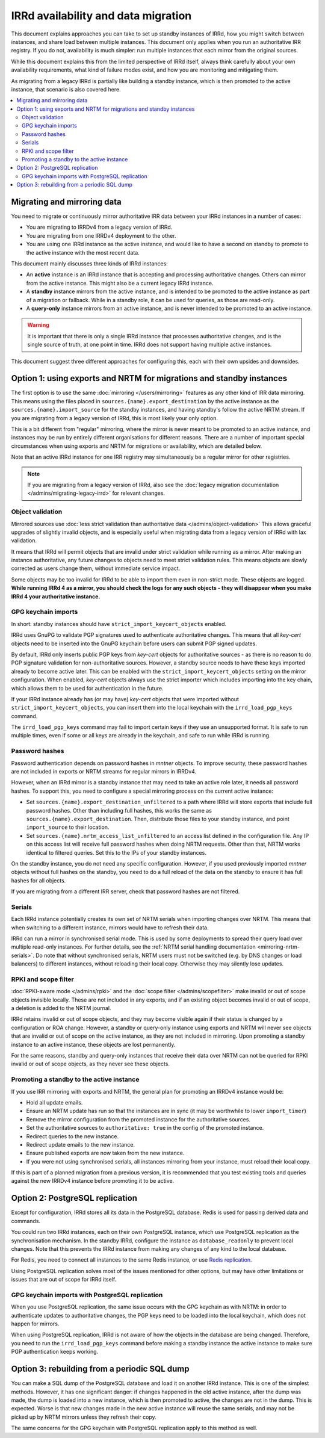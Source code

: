 ====================================
IRRd availability and data migration
====================================

This document explains approaches you can take to set up standby instances
of IRRd, how you might switch between instances, and share load between multiple
instances. This document only applies when you run an authoritative IRR
registry. If you do not, availability is much simpler: run multiple instances
that each mirror from the original sources.

While this document explains this from the limited perspective
of IRRd itself, always think carefully about your own availability requirements,
what kind of failure modes exist, and how you are monitoring and mitigating them.

As migrating from a legacy IRRd is partially like building a standby instance,
which is then promoted to the active instance,
that scenario is also covered here.

.. contents::
   :backlinks: none
   :local:

Migrating and mirroring data
----------------------------
You need to migrate or continuously mirror authoritative IRR data between your
IRRd instances in a number of cases:

* You are migrating to IRRDv4 from a legacy version of IRRd.
* You are migrating from one IRRDv4 deployment to the other.
* You are using one IRRd instance as the active instance, and would like to
  have a second on standby to promote to the active instance with the
  most recent data.

This document mainly discusses three kinds of IRRd instances:

* An **active** instance is an IRRd instance that is accepting and processing
  authoritative changes. Others can mirror from the active instance.
  This might also be a current legacy IRRd instance.
* A **standby** instance mirrors from the active instance, and is intended to
  be promoted to the active instance as part of a migration or fallback.
  While in a standby role, it can be used for queries, as those are read-only.
* A **query-only** instance mirrors from an active instance, and is never
  intended to be promoted to an active instance.

.. warning::
    It is important that there is only a single IRRd instance
    that processes authoritative changes, and is the single source of truth,
    at one point in time. IRRd does not support having multiple active instances.

This document suggest three different approaches for configuring this,
each with their own upsides and downsides.


Option 1: using exports and NRTM for migrations and standby instances
---------------------------------------------------------------------
The first option is to use the same :doc:`mirroring </users/mirroring>`
features as any other kind of IRR data mirroring. This means using the files
placed in ``sources.{name}.export_destination`` by the active instance
as the ``sources.{name}.import_source`` for the standby instances,
and having standby's follow the active NRTM stream.
If you are migrating from a legacy version of IRRd, this is most likely your
only option.

This is a bit different from "regular" mirroring, where the mirror
is never meant to be promoted to an active instance, and instances may be run by entirely
different organisations for different reasons.
There are a number of important special circumstances when using exports and
NRTM for migrations or availability, which are detailed below.

Note that an active IRRd instance for one IRR registry may simultaneously be a
regular mirror for other registries.

.. note::
   If you are migrating from a legacy version of IRRd, also see the
   :doc:`legacy migration documentation </admins/migrating-legacy-irrd>`
   for relevant changes.


Object validation
~~~~~~~~~~~~~~~~~
Mirrored sources use
:doc:`less strict validation than authoritative data </admins/object-validation>`
This allows graceful upgrades of slightly invalid objects, and is especially
useful when migrating data from a legacy version of IRRd with lax validation.

It means that IRRd will permit objects that are invalid under strict
validation while running as a mirror. After making an instance authoritative,
any future changes to objects need to meet strict validation rules.
This means objects are slowly corrected as users change them, without
immediate service impact.

Some objects may be too invalid for IRRd to be able to import them
even in non-strict mode. These objects are logged. **While running IRRd 4
as a mirror, you should check the logs for any such objects - they will
disappear when you make IRRd 4 your authoritative instance.**

GPG keychain imports
~~~~~~~~~~~~~~~~~~~~
In short: standby instances should have ``strict_import_keycert_objects``
enabled.

IRRd uses GnuPG to validate PGP signatures used to authenticate authoritative
changes. This means that all `key-cert` objects need to be inserted into the
GnuPG keychain before users can submit PGP signed updates.

By default, IRRd only inserts public PGP keys from `key-cert` objects for
authoritative sources - as there is no reason to do PGP signature validation
for non-authoritative sources. However, a standby source needs to have these
keys imported already to become active later. This can be enabled with the
``strict_import_keycert_objects`` setting on the mirror configuration.
When enabled, `key-cert` objects always use the strict importer which includes
importing into the key chain, which allows them to be used for authentication
in the future.

If your IRRd instance already has (or may have) `key-cert` objects that were
imported without ``strict_import_keycert_objects``, you can insert them into the
local keychain with the ``irrd_load_pgp_keys`` command.

The ``irrd_load_pgp_keys`` command may fail to import certain keys if they use
an unsupported format. It is safe to run multiple times, even if some or all
keys are already in the keychain, and safe to run while IRRd is running.

Password hashes
~~~~~~~~~~~~~~~
Password authentication depends on password hashes in `mntner` objects.
To improve security, these password hashes are not included in exports or
NRTM streams for regular mirrors in IRRDv4.

However, when an IRRd mirror is a standby
instance that may need to take an active role later, it needs all password
hashes. To support this, you need to configure a special mirroring process
on the current active instance:

* Set ``sources.{name}.export_destination_unfiltered`` to a path where IRRd
  will store exports that include full password hashes. Other than including
  full hashes, this works the same as ``sources.{name}.export_destination``.
  Then, distribute those files to your standby instance, and point
  ``import_source`` to their location.
* Set ``sources.{name}.nrtm_access_list_unfiltered`` to an access list defined
  in the configuration file. Any IP on this access list will receive
  full password hashes when doing NRTM requests. Other than that, NRTM works
  identical to filtered queries. Set this to the IPs of your standby instances.

On the standby instance, you do not need any specific configuration.
However, if you used previously imported `mntner` objects without full hashes
on the standby, you need to do a full reload of the data on the standby to
ensure it has full hashes for all objects.

If you are migrating from a different IRR server, check that password
hashes are not filtered.

Serials
~~~~~~~
Each IRRd instance potentially creates its own set of NRTM serials when
importing changes over NRTM.
This means that when switching to a different instance, mirrors would
have to refresh their data.

IRRd can run a mirror in synchronised serial mode. This is used by some
deployments to spread their query load over multiple read-only instances.
For further details, see the
:ref:`NRTM serial handling documentation <mirroring-nrtm-serials>`.
Do note that without synchronised serials, NRTM users must not be switched
(e.g. by DNS changes or load balancers) to different instances, without
reloading their local copy. Otherwise they may silently lose updates.

RPKI and scope filter
~~~~~~~~~~~~~~~~~~~~~
:doc:`RPKI-aware mode </admins/rpki>` and the
:doc:`scope filter </admins/scopefilter>` make invalid or out of scope
objects invisible locally. These are not included in any exports, and if
an existing object becomes invalid or out of scope, a deletion is added
to the NRTM journal.

IRRd retains invalid or out of scope objects, and they may become visible again
if their status is changed by a configuration or ROA change.
However, a standby or query-only instance using exports and NRTM will never see
objects that are invalid or out of scope on the active instance, as they are
not included in mirroring.
Upon promoting a standby instance to an active instance, these
objects are lost permanently.

For the same reasons, standby and query-only instances that receive their
data over NRTM can not be queried for RPKI invalid or out of scope objects,
as they never see these objects.

Promoting a standby to the active instance
~~~~~~~~~~~~~~~~~~~~~~~~~~~~~~~~~~~~~~~~~~
If you use IRR mirroring with exports and NRTM, the general plan for promoting
an IRRDv4 instance would be:

* Hold all update emails.
* Ensure an NRTM update has run so that the instances are in sync
  (it may be worthwhile to lower ``import_timer``)
* Remove the mirror configuration from the promoted instance for
  the authoritative sources.
* Set the authoritative sources to ``authoritative: true`` in the config
  of the promoted instance.
* Redirect queries to the new instance.
* Redirect update emails to the new instance.
* Ensure published exports are now taken from the new instance.
* If you were not using synchronised serials, all instances mirroring from
  your instance, must reload their local copy.

If this is part of a planned migration from a previous version, it is
recommended that you test existing tools and queries against the new IRRDv4
instance before promoting it to be active.


Option 2: PostgreSQL replication
-------------------------------------------
Except for configuration, IRRd stores all its data in the PostgreSQL database.
Redis is used for passing derived data and commands.

You could run two IRRd instances, each on their own PostgreSQL instance, which
use PostgreSQL replication as the synchronisation mechanism. In the standby
IRRd, configure the instance as ``database_readonly`` to prevent local changes.
Note that this prevents the IRRd instance from making any changes of any kind
to the local database.

For Redis, you need to connect all instances to the same Redis instance,
or use `Redis replication`_.

Using PostgreSQL replication solves most of the issues mentioned for other
options, but may have other limitations or issues that are out of scope
for IRRd itself.

.. _Redis replication: https://redis.io/topics/replication

GPG keychain imports with PostgreSQL replication
~~~~~~~~~~~~~~~~~~~~~~~~~~~~~~~~~~~~~~~~~~~~~~~~
When you use PostgreSQL replication, the same issue occurs with the GPG
keychain as with NRTM: in order to authenticate updates to authoritative
changes, the PGP keys need to be loaded into the local keychain, which does
not happen for mirrors.

When using PostgreSQL replication, IRRd is not aware of how the objects in the
database are being changed. Therefore, you need to run the
``irrd_load_pgp_keys`` command before making a standby instance the active
instance to make sure PGP authentication keeps working.


Option 3: rebuilding from a periodic SQL dump
---------------------------------------------
You can make a SQL dump of the PostgreSQL database and load it on another IRRd
instance. This is one of the simplest methods. However, it has one significant
danger: if changes happened in the old active instance, after the dump was made,
the dump is loaded into a new instance, which is then promoted to active, the
changes are not in the dump. This is expected. Worse is that new
changes made in the new active instance will reuse the same serials, and may
not be picked up by NRTM mirrors unless they refresh their copy.

The same concerns for the GPG keychain with PostgreSQL replication apply
to this method as well.
